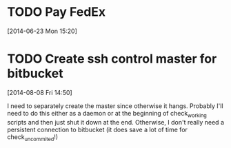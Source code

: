 #+FILETAGS: REFILE
* TODO Pay FedEx
  SCHEDULED: <2014-07-14 Mon>
  :LOGBOOK:
  CLOCK: [2014-06-23 Mon 15:20]--[2014-06-23 Mon 15:21] =>  0:01
  :END:
[2014-06-23 Mon 15:20]
* TODO Create ssh control master for bitbucket
  :LOGBOOK:
  CLOCK: [2014-08-08 Fri 14:50]--[2014-08-08 Fri 14:51] =>  0:01
  :END:
[2014-08-08 Fri 14:50]

I need to separately create the master since otherwise it hangs. Probably I'll need to do this either as a daemon or at the beginning of check_working scripts and then just shut it down at the end. Otherwise, I don't really need a persistent connection to bitbucket (it does save a lot of time for check_uncommited!)

